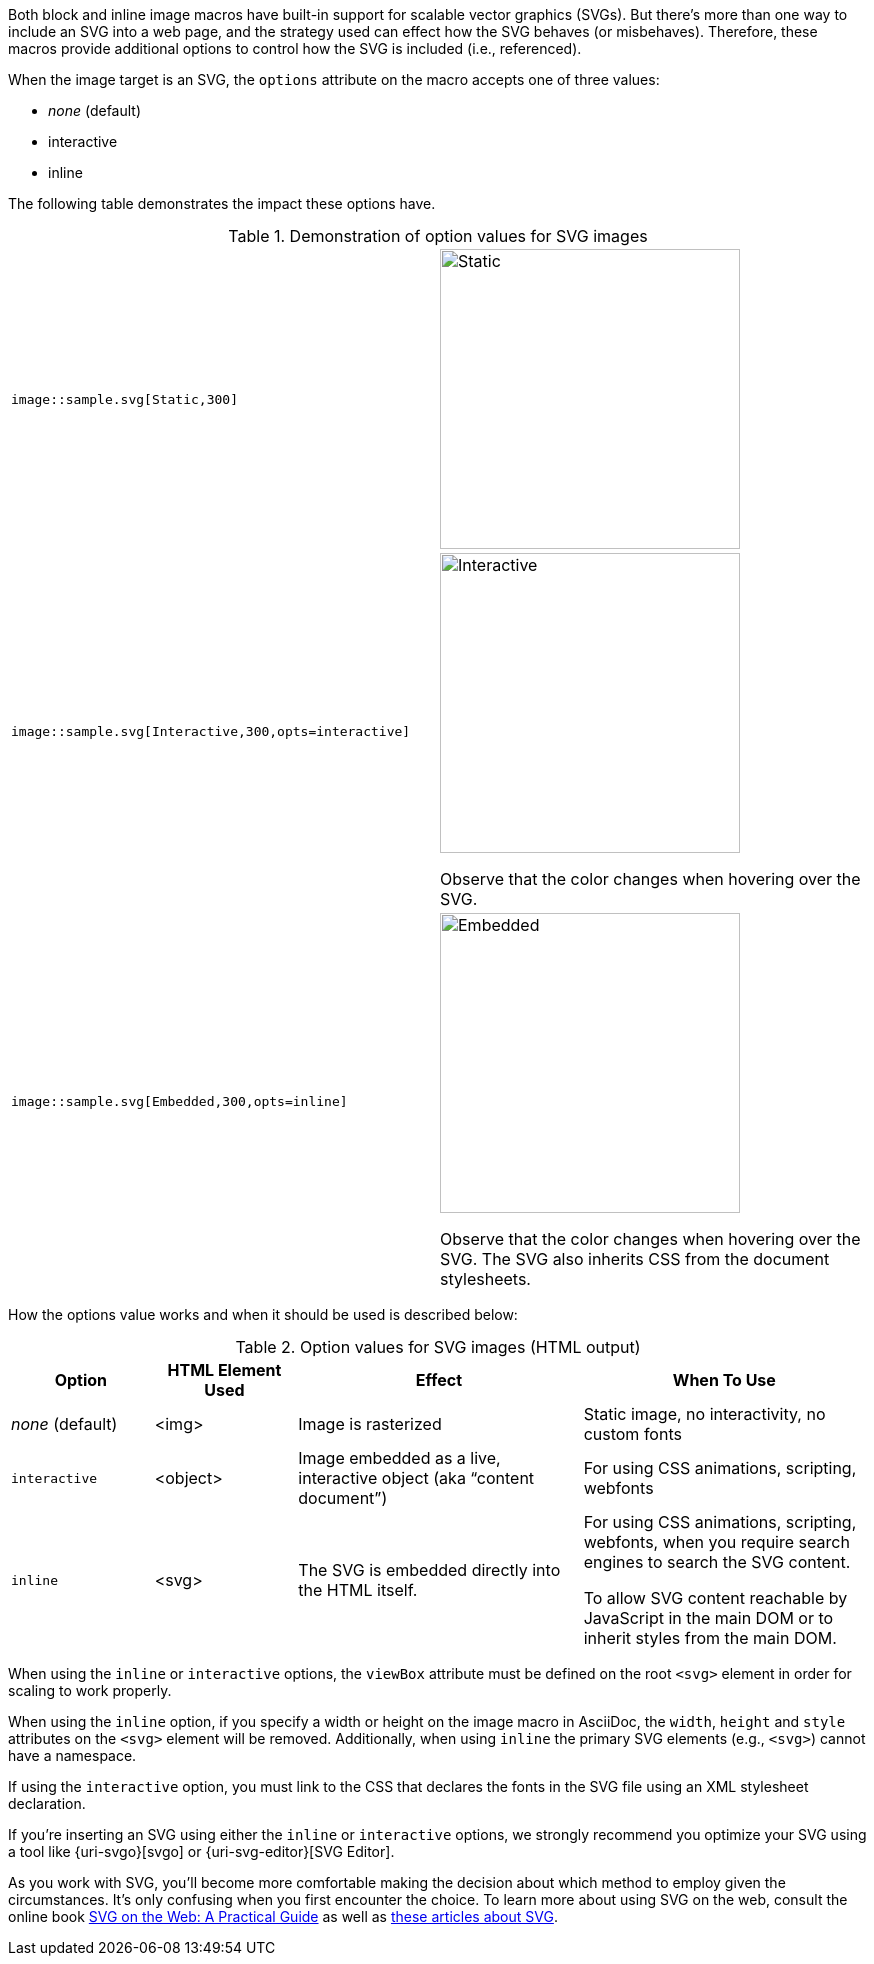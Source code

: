 Both block and inline image macros have built-in support for scalable vector graphics (SVGs).
But there's more than one way to include an SVG into a web page, and the strategy used can effect how the SVG behaves (or misbehaves).
Therefore, these macros provide additional options to control how the SVG is included (i.e., referenced).

When the image target is an SVG, the `options` attribute on the macro accepts one of three values:

* _none_ (default)
* interactive
* inline

The following table demonstrates the impact these options have.

.Demonstration of option values for SVG images
[cols="l,a"]
|===
|image::sample.svg[Static,300]
|image::sample.svg[Static,300]
|image::sample.svg[Interactive,300,opts=interactive]
|image::sample.svg[Interactive,300,opts=interactive]

Observe that the color changes when hovering over the SVG.
|image::sample.svg[Embedded,300,opts=inline]
|image::{docdir}/images/sample.svg[Embedded,300,opts=inline]

Observe that the color changes when hovering over the SVG.
The SVG also inherits CSS from the document stylesheets.
|===

How the options value works and when it should be used is described below:

.Option values for SVG images (HTML output)
[cols="1,1,2,2"]
|===
|Option |HTML Element Used |Effect |When To Use

|_none_ (default)
|<img>
|Image is rasterized
|Static image, no interactivity, no custom fonts

|`interactive`
|<object>
|Image embedded as a live, interactive object (aka "`content document`")
|For using CSS animations, scripting, webfonts

|`inline`
|<svg>
|The SVG is embedded directly into the HTML itself.
|For using CSS animations, scripting, webfonts, when you require search engines to search the SVG content.

To allow SVG content reachable by JavaScript in the main DOM or to inherit styles from the main DOM.
|===

When using the `inline` or `interactive` options, the `viewBox` attribute must be defined on the root `<svg>` element in order for scaling to work properly.

When using the `inline` option, if you specify a width or height on the image macro in AsciiDoc, the `width`, `height` and `style` attributes on the `<svg>` element will be removed. Additionally, when using `inline` the primary SVG elements (e.g., `<svg>`) cannot have a namespace.

If using the `interactive` option, you must link to the CSS that declares the fonts in the SVG file using an XML stylesheet declaration.

If you're inserting an SVG using either the `inline` or `interactive` options, we strongly recommend you optimize your SVG using a tool like {uri-svgo}[svgo] or {uri-svg-editor}[SVG Editor].

As you work with SVG, you'll become more comfortable making the decision about which method to employ given the circumstances.
It's only confusing when you first encounter the choice.
To learn more about using SVG on the web, consult the online book https://svgontheweb.com/[SVG on the Web: A Practical Guide] as well as https://www.sarasoueidan.com/tags/svg/[these articles about SVG].
